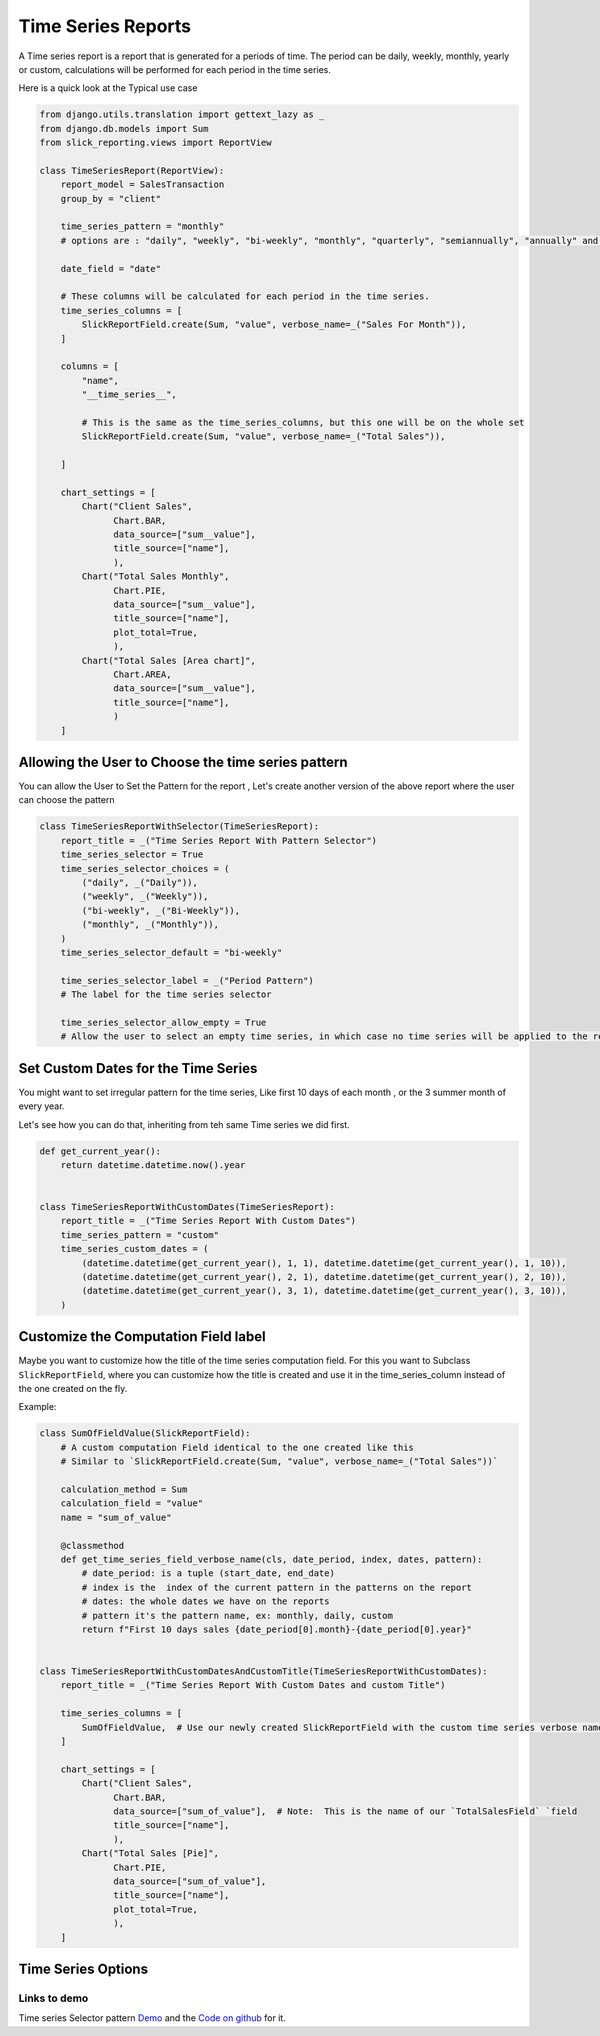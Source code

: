 .. _time_series:

Time Series Reports
===================

A Time series report is a report that is generated for a periods of time.
The period can be daily, weekly, monthly, yearly or custom, calculations will be performed for each period in the time series.

Here is a quick look at the Typical use case


.. code-block:: python

        from django.utils.translation import gettext_lazy as _
        from django.db.models import Sum
        from slick_reporting.views import ReportView

        class TimeSeriesReport(ReportView):
            report_model = SalesTransaction
            group_by = "client"

            time_series_pattern = "monthly"
            # options are : "daily", "weekly", "bi-weekly", "monthly", "quarterly", "semiannually", "annually" and "custom"

            date_field = "date"

            # These columns will be calculated for each period in the time series.
            time_series_columns = [
                SlickReportField.create(Sum, "value", verbose_name=_("Sales For Month")),
            ]

            columns = [
                "name",
                "__time_series__",

                # This is the same as the time_series_columns, but this one will be on the whole set
                SlickReportField.create(Sum, "value", verbose_name=_("Total Sales")),

            ]

            chart_settings = [
                Chart("Client Sales",
                      Chart.BAR,
                      data_source=["sum__value"],
                      title_source=["name"],
                      ),
                Chart("Total Sales Monthly",
                      Chart.PIE,
                      data_source=["sum__value"],
                      title_source=["name"],
                      plot_total=True,
                      ),
                Chart("Total Sales [Area chart]",
                      Chart.AREA,
                      data_source=["sum__value"],
                      title_source=["name"],
                      )
            ]


Allowing the User to Choose the time series pattern
---------------------------------------------------

You can allow the User to Set the Pattern for the report , Let's create another version of the above report
where the user can choose the pattern

.. code-block:: python

        class TimeSeriesReportWithSelector(TimeSeriesReport):
            report_title = _("Time Series Report With Pattern Selector")
            time_series_selector = True
            time_series_selector_choices = (
                ("daily", _("Daily")),
                ("weekly", _("Weekly")),
                ("bi-weekly", _("Bi-Weekly")),
                ("monthly", _("Monthly")),
            )
            time_series_selector_default = "bi-weekly"

            time_series_selector_label = _("Period Pattern")
            # The label for the time series selector

            time_series_selector_allow_empty = True
            # Allow the user to select an empty time series, in which case no time series will be applied to the report.


Set Custom Dates for the Time Series
------------------------------------

You might want to set irregular pattern for the time series,
Like first 10 days of each month , or the 3 summer month of every year.

Let's see how you can do that, inheriting from teh same Time series we did first.

.. code-block:: python


        def get_current_year():
            return datetime.datetime.now().year


        class TimeSeriesReportWithCustomDates(TimeSeriesReport):
            report_title = _("Time Series Report With Custom Dates")
            time_series_pattern = "custom"
            time_series_custom_dates = (
                (datetime.datetime(get_current_year(), 1, 1), datetime.datetime(get_current_year(), 1, 10)),
                (datetime.datetime(get_current_year(), 2, 1), datetime.datetime(get_current_year(), 2, 10)),
                (datetime.datetime(get_current_year(), 3, 1), datetime.datetime(get_current_year(), 3, 10)),
            )



Customize the Computation Field label
-------------------------------------
Maybe you want to customize how the title of the time series computation field.
For this you want to Subclass ``SlickReportField``, where you can customize
how the title is created and use it in the time_series_column instead of the one created on the fly.

Example:

.. code-block:: python


    class SumOfFieldValue(SlickReportField):
        # A custom computation Field identical to the one created like this
        # Similar to `SlickReportField.create(Sum, "value", verbose_name=_("Total Sales"))`

        calculation_method = Sum
        calculation_field = "value"
        name = "sum_of_value"

        @classmethod
        def get_time_series_field_verbose_name(cls, date_period, index, dates, pattern):
            # date_period: is a tuple (start_date, end_date)
            # index is the  index of the current pattern in the patterns on the report
            # dates: the whole dates we have on the reports
            # pattern it's the pattern name, ex: monthly, daily, custom
            return f"First 10 days sales {date_period[0].month}-{date_period[0].year}"


    class TimeSeriesReportWithCustomDatesAndCustomTitle(TimeSeriesReportWithCustomDates):
        report_title = _("Time Series Report With Custom Dates and custom Title")

        time_series_columns = [
            SumOfFieldValue,  # Use our newly created SlickReportField with the custom time series verbose name
        ]

        chart_settings = [
            Chart("Client Sales",
                  Chart.BAR,
                  data_source=["sum_of_value"],  # Note:  This is the name of our `TotalSalesField` `field
                  title_source=["name"],
                  ),
            Chart("Total Sales [Pie]",
                  Chart.PIE,
                  data_source=["sum_of_value"],
                  title_source=["name"],
                  plot_total=True,
                  ),
        ]



.. _time_series_options:

Time Series Options
-------------------

.. attribute:: ReportView.time_series_pattern

            the time series pattern to be used in the report, it can be one of the following:
            Possible options are: daily, weekly, semimonthly, monthly, quarterly, semiannually, annually and custom.
            if `custom` is set, you'd need to override  `time_series_custom_dates`

.. attribute:: ReportView.time_series_custom_dates

            A list of tuples of (start_date, end_date) pairs indicating the start and end of each period.

.. attribute:: ReportView.time_series_columns

            a list of Calculation Field names which will be included in the series calculation.

            .. code-block:: python

                    class MyReport(ReportView):

                        time_series_columns = [
                            SlickReportField.create(
                                Sum, "value", verbose_name=_("Value"), is_summable=True, name="sum__value"
                            ),
                            SlickReportField.create(
                                Avg, "Price", verbose_name=_("Avg Price"), is_summable=False
                            ),
                        ]





Links to demo
''''''''''''''

Time series Selector pattern `Demo <https://my-shop.django-erp-framework.com/reports/general_reports/profitabilityreportmonthly/>`_
and the `Code on github <https://github.com/RamezIssac/my-shop/blob/main/general_reports/reports.py#L44>`_ for it.
